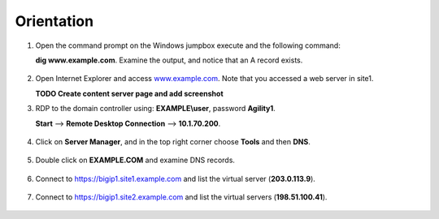 ############################################
Orientation
############################################

#. Open the command prompt on the Windows jumpbox execute and the following command:

   **dig www.example.com**. Examine the output, and notice that an A record exists.

   .. figure:: ./images/dig_www.example.com_static.png

#. Open Internet Explorer and access `www.example.com <https://www.example.com>`__. Note that you accessed a web server in site1.
   
   **TODO Create content server page and add screenshot**

#. RDP to the domain controller using: **EXAMPLE\\user**, password **Agility1**.
   
   **Start** –> **Remote Desktop Connection** –> **10.1.70.200**.

   .. figure:: ./images/start-rdp-dco1.png
   .. figure:: ./images/logon_screen.png
   
#. Click on **Server Manager**, and in the top right corner choose **Tools** and then **DNS**.

   .. figure:: ./images/AD_tools.png

#. Double click on **EXAMPLE.COM** and examine DNS records.

   .. figure:: ./images/DNS_Manager.png

   .. figure:: ./images/www_properties.png

#. Connect to https://bigip1.site1.example.com and list the virtual server (**203.0.113.9**).

   .. figure:: ./images/bigip1.site1_virtuals.png

#. Connect to https://bigip1.site2.example.com and list the virtual servers (**198.51.100.41**).

   .. figure:: ./images/bigip1.site2_virtuals.png
